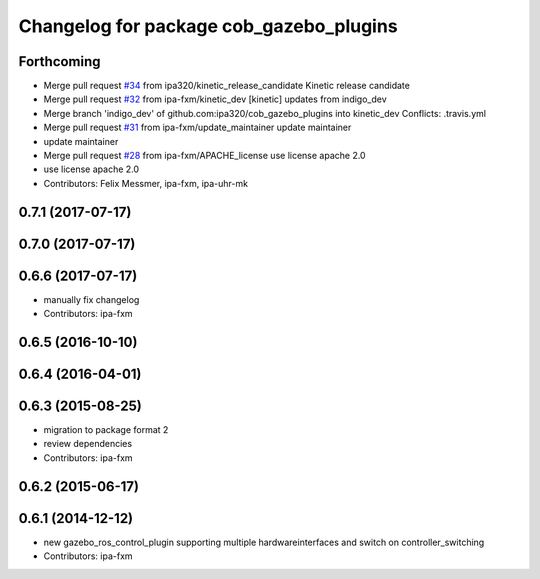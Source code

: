 ^^^^^^^^^^^^^^^^^^^^^^^^^^^^^^^^^^^^^^^^
Changelog for package cob_gazebo_plugins
^^^^^^^^^^^^^^^^^^^^^^^^^^^^^^^^^^^^^^^^

Forthcoming
-----------
* Merge pull request `#34 <https://github.com/ipa320/cob_gazebo_plugins/issues/34>`_ from ipa320/kinetic_release_candidate
  Kinetic release candidate
* Merge pull request `#32 <https://github.com/ipa320/cob_gazebo_plugins/issues/32>`_ from ipa-fxm/kinetic_dev
  [kinetic] updates from indigo_dev
* Merge branch 'indigo_dev' of github.com:ipa320/cob_gazebo_plugins into kinetic_dev
  Conflicts:
  .travis.yml
* Merge pull request `#31 <https://github.com/ipa320/cob_gazebo_plugins/issues/31>`_ from ipa-fxm/update_maintainer
  update maintainer
* update maintainer
* Merge pull request `#28 <https://github.com/ipa320/cob_gazebo_plugins/issues/28>`_ from ipa-fxm/APACHE_license
  use license apache 2.0
* use license apache 2.0
* Contributors: Felix Messmer, ipa-fxm, ipa-uhr-mk

0.7.1 (2017-07-17)
------------------

0.7.0 (2017-07-17)
------------------

0.6.6 (2017-07-17)
------------------
* manually fix changelog
* Contributors: ipa-fxm

0.6.5 (2016-10-10)
------------------

0.6.4 (2016-04-01)
------------------

0.6.3 (2015-08-25)
------------------
* migration to package format 2
* review dependencies
* Contributors: ipa-fxm

0.6.2 (2015-06-17)
------------------

0.6.1 (2014-12-12)
------------------
* new gazebo_ros_control_plugin supporting multiple hardwareinterfaces and switch on controller_switching
* Contributors: ipa-fxm
